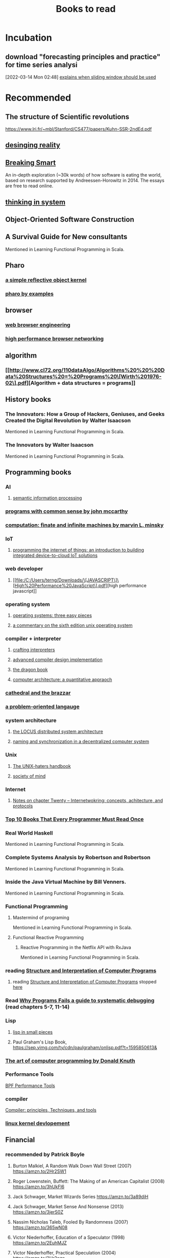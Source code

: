 #+TITLE: Books to read

* Incubation
:PROPERTIES:
:ID:       62aca32b-d4e3-4ceb-b2cf-c264fc9829c1
:END:

**  download "forecasting principles and practice" for time series analysi
:PROPERTIES:
:ID:       2b7415d5-4260-4afa-a064-63b75187cd2b
:END:
[2022-03-14 Mon 02:48]
[[file:~/Documents/MyPapers/EnsembleStreamingNetworkClassificaition/main.org::*explains when sliding window should be used][explains when sliding window should be used]]
* Recommended
** The structure of Scientific revolutions
https://www.lri.fr/~mbl/Stanford/CS477/papers/Kuhn-SSR-2ndEd.pdf
** [[https://designingreality.org/][desinging reality]]
** [[https://breakingsmart.com/en/season-1/][Breaking Smart]]
An in-depth exploration (~30k words) of how software is eating the world, based on research supported by Andreessen-Horowitz in 2014. The essays are free to read online.
** [[https://wtf.tw/ref/meadows.pdf][thinking in system]]
** Object-Oriented Software Construction
** A Survival Guide for New consultants
Mentioned in Learning Functional Programming in Scala.
** Pharo
*** [[https://books.pharo.org/booklet-ReflectiveCore/html/][a simple reflective object kernel]]
*** [[https://books.pharo.org/updated-pharo-by-example/pdf/2018-09-29-UpdatedPharoByExample.pdf][pharo by examples]]
** browser
*** [[https://browser.engineering/][web browser engineering]]
*** [[https://hpbn.co/][high performance browser networking]]
** algorithm
*** [[http://www.cl72.org/110dataAlgo/Algorithms%20%20%20Data%20Structures%20=%20Programs%20\[Wirth%201976-02\].pdf][Algorithm + data structures = programs]]
** History books
*** The Innovators: How a Group of Hackers, Geniuses, and Geeks Created the Digital Revolution  by Walter Isaacson
Mentioned in Learning Functional Programming in Scala.
*** The Innovators by Walter Isaacson
Mentioned in Learning Functional Programming in Scala.
** Programming books
*** AI
**** [[https://vdoc.pub/download/semantic-information-processing-og6qea43k480][semantic information processing]]
*** [[http://jmc.stanford.edu/articles/mcc59/mcc59.pdf][programs with common sense by john mccarthy]]
*** [[file:/C:/Users/terng/Downloads/computation-finite-and-infinite-machines_compress.pdf][computation: finate and infinite machines by marvin L. minsky]]
*** IoT
**** [[file:/C:/Users/terng/Downloads/programming-the-internet-of-things-an-introduction-to-building-integrated-device-to-cloud-iot-solutions-1nbsped-1492081418-9781492081418_compress.pdf][programming the internet of things: an introduction to building integrated device-to-cloud IoT solutions]]
*** web developer
**** [[file:/C:/Users/terng/Downloads/\[JAVASCRIPT\]\[High%20Performance%20JavaScript\].pdf][high performance javascript]]
*** operating system
**** [[https://www.amazon.com/Operating-Systems-Three-Easy-Pieces/dp/198508659X/ref=pd_bxgy_img_sccl_1/142-6648674-9892311?pd_rd_w=fvSTf&content-id=amzn1.sym.7757a8b5-874e-4a67-9d85-54ed32f01737&pf_rd_p=7757a8b5-874e-4a67-9d85-54ed32f01737&pf_rd_r=JZKK7TJ1X1GEZYGWBMPD&pd_rd_wg=uwPVx&pd_rd_r=5a826dd3-cfbf-40d6-b6e5-90a565eeaf12&pd_rd_i=198508659X&psc=1][operating systems: three easy pieces]]
**** [[https://cs3210.cc.gatech.edu/r/unix6.pdf][a commentary on the sixth edition unix operating system]]
*** compiler + interpreter
**** [[https://www.amazon.com/Crafting-Interpreters-Robert-Nystrom/dp/0990582930?crid=2QDLX0DS3MQMO&keywords=crafting+interpreters&qid=1662349194&sprefix=crafting+interprete,aps,246&sr=8-1&linkCode=sl1&tag=systemcrafter-20&linkId=4ebc0d79673535a81e79d91cd1771dc8&language=en_US&ref_=as_li_ss_tl][crafting interpreters]]
**** [[https://kupdf.net/download/steven-s-muchnick-advanced-compiler-design-and_5a991f80e2b6f50c26845592_pdf][advanced compiler design implementation]]
**** [[https://www-2.dc.uba.ar/staff/becher/dragon.pdf][the dragon book]]
**** [[http://acs.pub.ro/~cpop/SMPA/Computer%20Architecture%20A%20Quantitative%20Approach%20(5th%20edition).pdf][computer architecture: a quantitative appraoch]]
*** [[https://monoskop.org/images/e/e0/Raymond_Eric_S_The_Cathedral_and_the_Bazaar_rev_ed.pdf][cathedral and the brazzar]]
*** [[http://www.exemark.com/FORTH/ChuckMooreBook.pdf][a problem-oriented langauge]]
*** system architecture
**** [[file:/C:/Users/terng/Downloads/vdoc.pub_the-locus-distributed-system-architecture.pdf][the LOCUS distributed system architecture]]
**** [[file:/C:/Users/terng/Downloads/05331643-MIT.pdf][naming and synchronization in a decentralized computer system]]
*** Unix
**** [[https://web.mit.edu/~simsong/www/ugh.pdf][The UNIX-haters handbook]]
**** [[http://www.acad.bg/ebook/ml/Society%20of%20Mind.pdf][society of mind]]
*** Internet
**** [[https://www.cs.csustan.edu/~john/classes/previous_semesters/CS3000_Communication_Networks/2015_02_Spring/Notes/chap20.html][Notes on chapter Twenty -- Internetwokring: concepts, achitecture, and protocols]]
*** [[https://www.geeksforgeeks.org/top-10-books-that-every-programmer-must-read-once/][Top 10 Books That Every Programmer Must Read Once]]
*** Real World Haskell
Mentioned in Learning Functional Programming in Scala.
*** Complete Systems Analysis by Robertson and Robertson
Mentioned in Learning Functional Programming in Scala.
*** Inside the Java Virtual Machine by Bill Venners.
Mentioned in Learning Functional Programming in Scala.
*** Functional Programming
**** Mastermind of programing
Mentioned in Learning Functional Programming in Scala.
**** Functional Reactive Programming
***** Reactive Programming in the Netflix API with RxJava
Mentioned in Learning Functional Programming in Scala.
*** reading [[https://mitpress.mit.edu/sites/default/files/sicp/full-text/book/book-Z-H-4.html][Structure and Interpretation of Computer Programs]]
**** reading [[https://mitpress.mit.edu/sites/default/files/sicp/full-text/book/book-Z-H-4.html][Structure and Interpretation of Computer Programs]] stopped [[https://sicp.sourceacademy.org/chapters/1.1.html][here]]
:PROPERTIES:
:ID:       a84d438a-ac8d-4202-bf70-b01e2c1ea1a8
:END:
*** Read [[https://youtu.be/FihU5JxmnBg?t=2779][Why Programs Fails a guide to systematic debugging]] (read chapters 5-7, 11-14)
:PROPERTIES:
:ID:       7e525176-5957-4e89-9558-21c3bd57bdb8
:END:
*** Lisp
**** [[https://www.amazon.com/Lisp-Small-Pieces-Christian-Queinnec-ebook/dp/B00AKE1U6O?keywords=lisp+in+small+pieces&qid=1662349218&sprefix=lisp+in+smap,aps,179&sr=8-1&linkCode=sl1&tag=systemcrafter-20&linkId=ea0792ede8dc779d1fb5f77f1dfc1910&language=en_US&ref_=as_li_ss_tl][lisp in small pieces]]
**** Paul Graham's Lisp Book, https://sep.yimg.com/ty/cdn/paulgraham/onlisp.pdf?t=1595850613&
*** [[http://broiler.astrometry.net/~kilian/The_Art_of_Computer_Programming%20-%20Vol%201.pdf][The art of computer programming by Donald Knuth]]
*** Performance Tools
[[https://www.amazon.com/Performance-Tools-Addison-Wesley-Professional-Computing/dp/0136554822?crid=94QXI9ES5J3W&keywords=bpf+performance+tools&qid=1657162384&sprefix=bpf+performance+tools,aps,67&sr=8-1&linkCode=sl1&tag=djwarecg-20&linkId=00aea26e30e2902b925c2ca193169309&language=en_US&ref_=as_li_ss_tl][BPF Performance Tools]]
*** compiler
[[https://www.amazon.com/Compilers-Principles-Techniques-Tools-2nd/dp/0321486811?crid=2XL47OJWATOXM&keywords=Dragon+book+compilers&qid=1657161851&sprefix=dragon+book+compilers,aps,78&sr=8-1&linkCode=sl1&tag=djwarecg-20&linkId=dbcb7b2559085bb48b49ab0180a71e87&language=en_US&ref_=as_li_ss_tl][Compiler: principles, Techniques, and tools]]
*** [[https://www.doc-developpement-durable.org/file/Projets-informatiques/cours-&-manuels-informatiques/Linux/Linux%20Kernel%20Development,%203rd%20Edition.pdf][linux kernel devlopement]]

** Financial
*** recommended by Patrick Boyle
**** Burton Malkiel, A Random Walk Down Wall Street (2007) https://amzn.to/2Hr2SW1
**** Roger Lowenstein, Buffett: The Making of an American Capitalist (2008) https://amzn.to/3hUkFl6
**** Jack Schwager, Market Wizards Series https://amzn.to/3a89diH
**** Jack Schwager, Market Sense And Nonsense (2013) https://amzn.to/3jerS0Z
**** Nassim Nicholas Taleb, Fooled By Randomness (2007) https://amzn.to/365wN08
**** Victor Niederhoffer, Education of a Speculator (1998) https://amzn.to/2EuhMJZ
**** Victor Niederhoffer, Practical Speculation (2004) https://amzn.to/2Hr3nzn
**** Dimson, E., Marsh, P., and M. Staunton, Triumph of the Optimists: 101 Years of Global Investment Returns (2002) https://amzn.to/363JWXG
**** Roger Lowenstein, When Genius Failed (2001) https://amzn.to/364aHv7
**** Ivan Boesky, Merger Mania (1985) https://amzn.to/3crKszQ
**** Howard Marks, The Most Important Thing  (2011) https://amzn.to/30n89EX
**** Frank Partnoy, F.I.A.S.C.O. (1999) https://amzn.to/366gGj4
**** Michael Lewis, Liars Poker (1989)   -  The Big Short (2010) https://amzn.to/3mPjhE1
**** Gregory Zuckerman, The Man Who Solved the Market (2019) https://amzn.to/2FVOZi8
*** Essential for Hedge fund
**** [[https://www.streetofwalls.com/finance-training-courses/hedge-fund-training/hedge-fund-books/][hedge funds books]]
:PROPERTIES:
:ID:       67cf410f-2305-4d6e-8244-cb65f467707d
:END:
** learning to learn
*** [[https://wtf.tw/ref/meadows.pdf][Thinking in system]]
** Philosophy
*** [[https://www.google.com/search?q=dark+agge+ahead&rlz=1C1CHBF_enUS941US941&oq=dark+agge+ahead&aqs=chrome..69i57j46i13i512j0i13i512j0i22i30j0i5i13i30j0i390l3.3377j0j7&sourceid=chrome&ie=UTF-8][Dark Age Ahead]]
